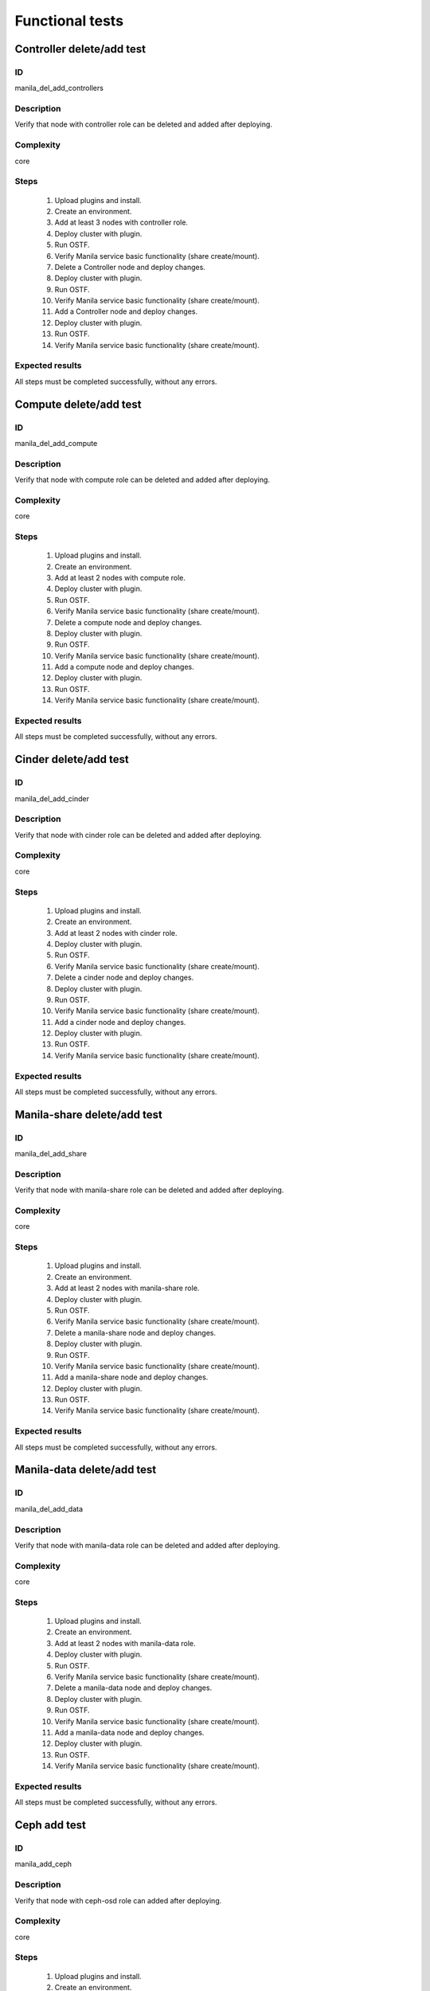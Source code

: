 ================
Functional tests
================


Controller delete/add test
--------------------------


ID
##

manila_del_add_controllers


Description
###########

Verify that node with controller role can be deleted and added after deploying.

Complexity
##########

core


Steps
#####


    1. Upload plugins and install.
    2. Create an environment.
    3. Add at least 3 nodes with controller role.
    4. Deploy cluster with plugin.
    5. Run OSTF.
    6. Verify Manila service basic functionality (share create/mount).
    7. Delete a Controller node and deploy changes.
    8. Deploy cluster with plugin.
    9. Run OSTF.
    10. Verify Manila service basic functionality (share create/mount).
    11. Add a Controller node and deploy changes.
    12. Deploy cluster with plugin.
    13. Run OSTF.
    14. Verify Manila service basic functionality (share create/mount).

Expected results
################

All steps must be completed successfully, without any errors.


Compute delete/add test
-----------------------


ID
##

manila_del_add_compute


Description
###########

Verify that node with compute role can be deleted and added after deploying.

Complexity
##########

core


Steps
#####


    1. Upload plugins and install.
    2. Create an environment.
    3. Add at least 2 nodes with compute role.
    4. Deploy cluster with plugin.
    5. Run OSTF.
    6. Verify Manila service basic functionality (share create/mount).
    7. Delete a compute node and deploy changes.
    8. Deploy cluster with plugin.
    9. Run OSTF.
    10. Verify Manila service basic functionality (share create/mount).
    11. Add a compute node and deploy changes.
    12. Deploy cluster with plugin.
    13. Run OSTF.
    14. Verify Manila service basic functionality (share create/mount).

Expected results
################

All steps must be completed successfully, without any errors.


Cinder delete/add test
----------------------


ID
##

manila_del_add_cinder


Description
###########

Verify that node with cinder role can be deleted and added after deploying.

Complexity
##########

core


Steps
#####


    1. Upload plugins and install.
    2. Create an environment.
    3. Add at least 2 nodes with cinder role.
    4. Deploy cluster with plugin.
    5. Run OSTF.
    6. Verify Manila service basic functionality (share create/mount).
    7. Delete a cinder node and deploy changes.
    8. Deploy cluster with plugin.
    9. Run OSTF.
    10. Verify Manila service basic functionality (share create/mount).
    11. Add a cinder node and deploy changes.
    12. Deploy cluster with plugin.
    13. Run OSTF.
    14. Verify Manila service basic functionality (share create/mount).

Expected results
################

All steps must be completed successfully, without any errors.


Manila-share delete/add test
----------------------------


ID
##

manila_del_add_share


Description
###########

Verify that node with manila-share role can be deleted and added after deploying.

Complexity
##########

core


Steps
#####


    1. Upload plugins and install.
    2. Create an environment.
    3. Add at least 2 nodes with manila-share role.
    4. Deploy cluster with plugin.
    5. Run OSTF.
    6. Verify Manila service basic functionality (share create/mount).
    7. Delete a manila-share node and deploy changes.
    8. Deploy cluster with plugin.
    9. Run OSTF.
    10. Verify Manila service basic functionality (share create/mount).
    11. Add a manila-share node and deploy changes.
    12. Deploy cluster with plugin.
    13. Run OSTF.
    14. Verify Manila service basic functionality (share create/mount).

Expected results
################

All steps must be completed successfully, without any errors.


Manila-data delete/add test
---------------------------

ID
##

manila_del_add_data


Description
###########

Verify that node with manila-data role can be deleted and added after deploying.

Complexity
##########

core


Steps
#####


    1. Upload plugins and install.
    2. Create an environment.
    3. Add at least 2 nodes with manila-data role.
    4. Deploy cluster with plugin.
    5. Run OSTF.
    6. Verify Manila service basic functionality (share create/mount).
    7. Delete a manila-data node and deploy changes.
    8. Deploy cluster with plugin.
    9. Run OSTF.
    10. Verify Manila service basic functionality (share create/mount).
    11. Add a manila-data node and deploy changes.
    12. Deploy cluster with plugin.
    13. Run OSTF.
    14. Verify Manila service basic functionality (share create/mount).

Expected results
################

All steps must be completed successfully, without any errors.


Ceph add test
-------------


ID
##

manila_add_ceph


Description
###########

Verify that node with ceph-osd role can added after deploying.

Complexity
##########

core


Steps
#####

    1. Upload plugins and install.
    2. Create an environment.
    3. Add at least 3 nodes with ceph-osd role.
    4. Deploy cluster with plugin.
    5. Run OSTF.
    6. Verify Manila service basic functionality (share create/mount).
    7. Add another ceph-osd node and deploy changes.
    8. Deploy cluster with plugin.
    9. Run OSTF.
    10. Verify Manila service basic functionality (share create/mount).


Expected results
################

All steps must be completed successfully, without any errors.
